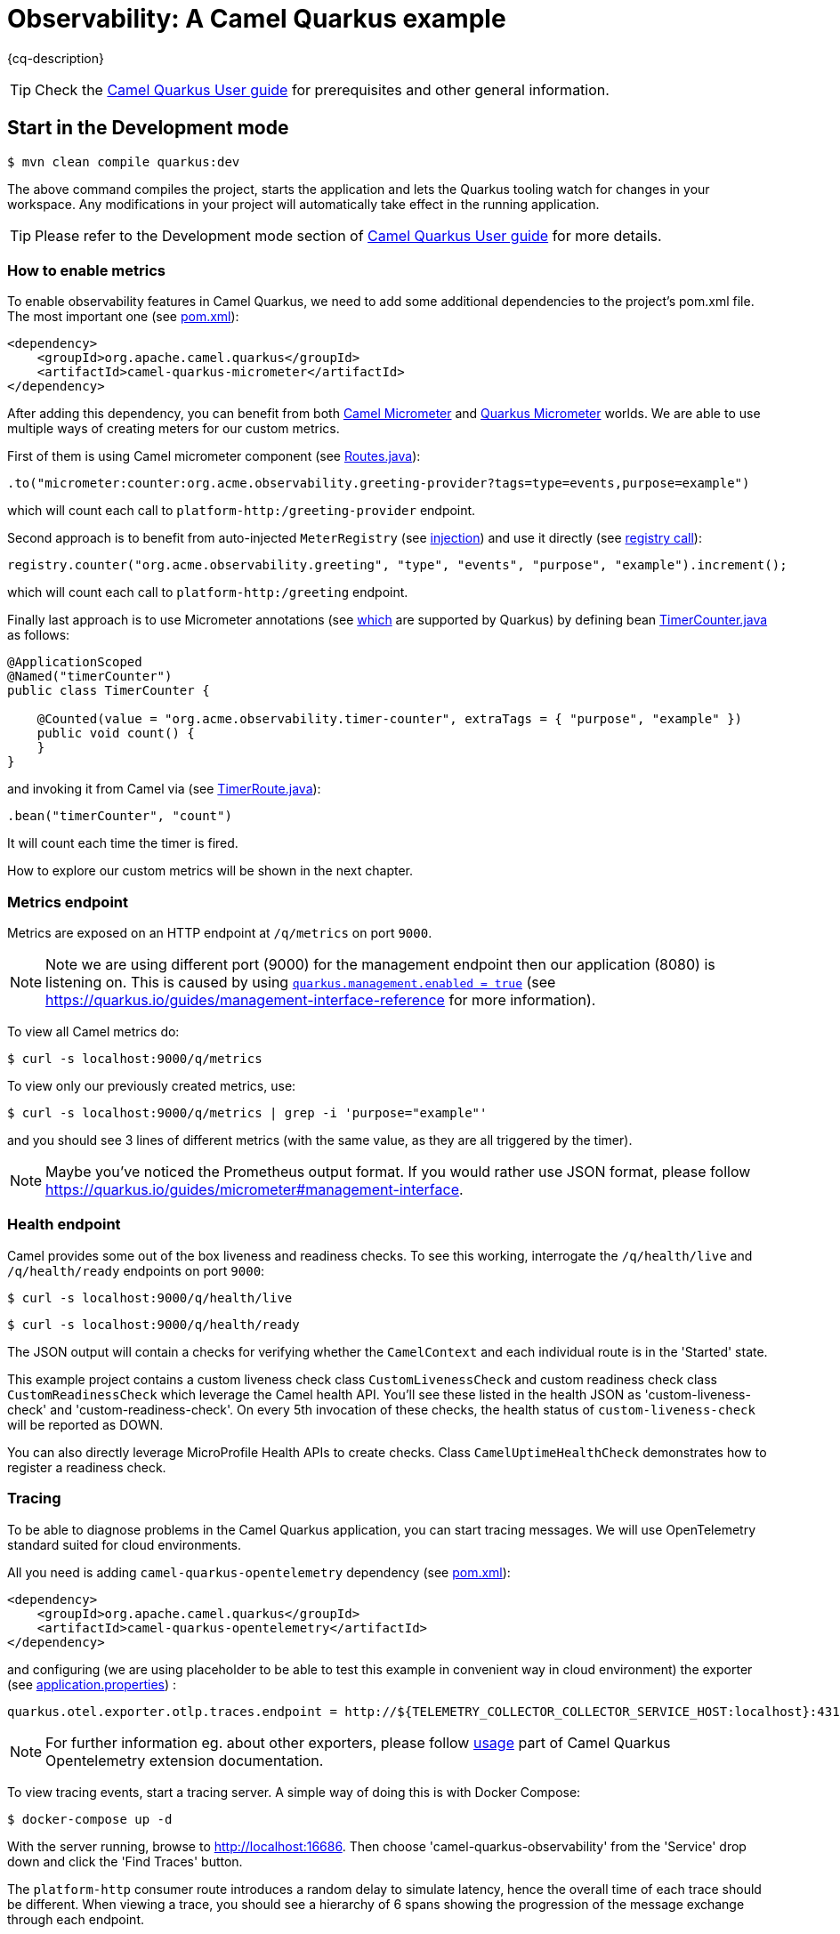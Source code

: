 = Observability: A Camel Quarkus example
:cq-example-description: An example that demonstrates how to add support for metrics, health checks and distributed tracing

{cq-description}

TIP: Check the https://camel.apache.org/camel-quarkus/latest/first-steps.html[Camel Quarkus User guide] for prerequisites
and other general information.

== Start in the Development mode

[source,shell]
----
$ mvn clean compile quarkus:dev
----

The above command compiles the project, starts the application and lets the Quarkus tooling watch for changes in your
workspace. Any modifications in your project will automatically take effect in the running application.

TIP: Please refer to the Development mode section of
https://camel.apache.org/camel-quarkus/latest/first-steps.html#_development_mode[Camel Quarkus User guide] for more details.

=== How to enable metrics
To enable observability features in Camel Quarkus, we need to add some additional dependencies to the project's pom.xml file.
The most important one (see link:pom.xml#L97-L100[pom.xml]):

[source, xml]
----
<dependency>
    <groupId>org.apache.camel.quarkus</groupId>
    <artifactId>camel-quarkus-micrometer</artifactId>
</dependency>
----

After adding this dependency, you can benefit from both https://camel.apache.org/components/next/micrometer-component.html[Camel Micrometer] and https://quarkus.io/guides/micrometer[Quarkus Micrometer] worlds.
We are able to use multiple ways of creating meters for our custom metrics.

First of them is using Camel micrometer component (see link:src/main/java/org/acme/observability/Routes.java[Routes.java]):

[source, java]
----
.to("micrometer:counter:org.acme.observability.greeting-provider?tags=type=events,purpose=example")
----

which will count each call to `platform-http:/greeting-provider` endpoint.

Second approach is to benefit from auto-injected `MeterRegistry` (see link:src/main/java/org/acme/observability/Routes.java#L28[injection]) and use it directly (see link:src/main/java/org/acme/observability/Routes.java#L36[registry call]):

[source, java]
----
registry.counter("org.acme.observability.greeting", "type", "events", "purpose", "example").increment();
----

which will count each call to `platform-http:/greeting` endpoint.

Finally last approach is to use Micrometer annotations (see https://quarkus.io/guides/micrometer#does-micrometer-support-annotations[which] are supported by Quarkus) by defining bean link:src/main/java/org/acme/observability/micrometer/TimerCounter.java[TimerCounter.java] as follows:

[source, java]
----
@ApplicationScoped
@Named("timerCounter")
public class TimerCounter {

    @Counted(value = "org.acme.observability.timer-counter", extraTags = { "purpose", "example" })
    public void count() {
    }
}
----

and invoking it from Camel via (see link:src/main/java/org/acme/observability/TimerRoute.java[TimerRoute.java]):

[source, java]
----
.bean("timerCounter", "count")
----
It will count each time the timer is fired.

How to explore our custom metrics will be shown in the next chapter.

=== Metrics endpoint

Metrics are exposed on an HTTP endpoint at `/q/metrics` on port `9000`.

NOTE: Note we are using different port (9000) for the management endpoint then our application (8080) is listening on.
This is caused by using link:src/main/resources/application.properties#L22[`quarkus.management.enabled = true`] (see https://quarkus.io/guides/management-interface-reference for more information).

To view all Camel metrics do:

[source,shell]
----
$ curl -s localhost:9000/q/metrics
----

To view only our previously created metrics, use:

[source,shell]
----
$ curl -s localhost:9000/q/metrics | grep -i 'purpose="example"'
----

and you should see 3 lines of different metrics (with the same value, as they are all triggered by the timer).

NOTE: Maybe you've noticed the Prometheus output format. If you would rather use JSON format, please follow https://quarkus.io/guides/micrometer#management-interface.

=== Health endpoint

Camel provides some out of the box liveness and readiness checks. To see this working, interrogate the `/q/health/live` and `/q/health/ready` endpoints on port `9000`:

[source,shell]
----
$ curl -s localhost:9000/q/health/live
----

[source,shell]
----
$ curl -s localhost:9000/q/health/ready
----

The JSON output will contain a checks for verifying whether the `CamelContext` and each individual route is in the 'Started' state.

This example project contains a custom liveness check class `CustomLivenessCheck` and custom readiness check class `CustomReadinessCheck` which leverage the Camel health API.
You'll see these listed in the health JSON as 'custom-liveness-check' and 'custom-readiness-check'. On every 5th invocation of these checks, the health status of `custom-liveness-check` will be reported as DOWN.

You can also directly leverage MicroProfile Health APIs to create checks. Class `CamelUptimeHealthCheck` demonstrates how to register a readiness check.

=== Tracing

To be able to diagnose problems in the Camel Quarkus application, you can start tracing messages.
We will use OpenTelemetry standard suited for cloud environments.

All you need is adding `camel-quarkus-opentelemetry` dependency (see link:pom.xml#L101-L104[pom.xml]):

[source, xml]
----
<dependency>
    <groupId>org.apache.camel.quarkus</groupId>
    <artifactId>camel-quarkus-opentelemetry</artifactId>
</dependency>
----

and configuring (we are using placeholder to be able to test this example in convenient way in cloud environment) the exporter (see link:src/main/resources/application.properties#L28[application.properties]) :

[source, text]
----
quarkus.otel.exporter.otlp.traces.endpoint = http://${TELEMETRY_COLLECTOR_COLLECTOR_SERVICE_HOST:localhost}:4317
----

NOTE: For further information eg. about other exporters, please follow https://camel.apache.org/camel-quarkus/next/reference/extensions/opentelemetry.html#extensions-opentelemetry-usage[usage] part of Camel Quarkus Opentelemetry extension documentation.

To view tracing events, start a tracing server. A simple way of doing this is with Docker Compose:

[source,shell]
----
$ docker-compose up -d
----

With the server running, browse to http://localhost:16686. Then choose 'camel-quarkus-observability' from the 'Service' drop down and click the 'Find Traces' button.

The `platform-http` consumer route introduces a random delay to simulate latency, hence the overall time of each trace should be different. When viewing a trace, you should see
a hierarchy of 6 spans showing the progression of the message exchange through each endpoint.

=== Package and run the application

Once you are done with developing you may want to package and run the application.

TIP: Find more details about the JVM mode and Native mode in the Package and run section of
https://camel.apache.org/camel-quarkus/latest/first-steps.html#_package_and_run_the_application[Camel Quarkus User guide]

==== JVM mode

[source,shell]
----
$ mvn clean package
$ java -jar target/quarkus-app/quarkus-run.jar
...
[io.quarkus] (main) camel-quarkus-examples-... started in 1.163s. Listening on: http://0.0.0.0:8080
----

==== Native mode

IMPORTANT: Native mode requires having GraalVM and other tools installed. Please check the Prerequisites section
of https://camel.apache.org/camel-quarkus/latest/first-steps.html#_prerequisites[Camel Quarkus User guide].

To prepare a native executable using GraalVM, run the following command:

[source,shell]
----
$ mvn clean package -Pnative
$ ./target/*-runner
...
[io.quarkus] (main) camel-quarkus-examples-... started in 0.013s. Listening on: http://0.0.0.0:8080
...
----

== Feedback

Please report bugs and propose improvements via https://github.com/apache/camel-quarkus/issues[GitHub issues of Camel Quarkus] project.
